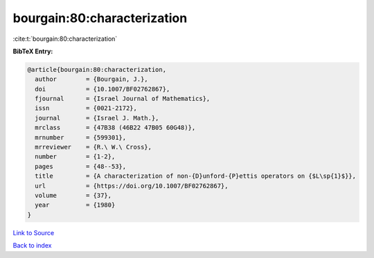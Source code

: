 bourgain:80:characterization
============================

:cite:t:`bourgain:80:characterization`

**BibTeX Entry:**

.. code-block:: bibtex

   @article{bourgain:80:characterization,
     author        = {Bourgain, J.},
     doi           = {10.1007/BF02762867},
     fjournal      = {Israel Journal of Mathematics},
     issn          = {0021-2172},
     journal       = {Israel J. Math.},
     mrclass       = {47B38 (46B22 47B05 60G48)},
     mrnumber      = {599301},
     mrreviewer    = {R.\ W.\ Cross},
     number        = {1-2},
     pages         = {48--53},
     title         = {A characterization of non-{D}unford-{P}ettis operators on {$L\sp{1}$}},
     url           = {https://doi.org/10.1007/BF02762867},
     volume        = {37},
     year          = {1980}
   }

`Link to Source <https://doi.org/10.1007/BF02762867},>`_


`Back to index <../By-Cite-Keys.html>`_
